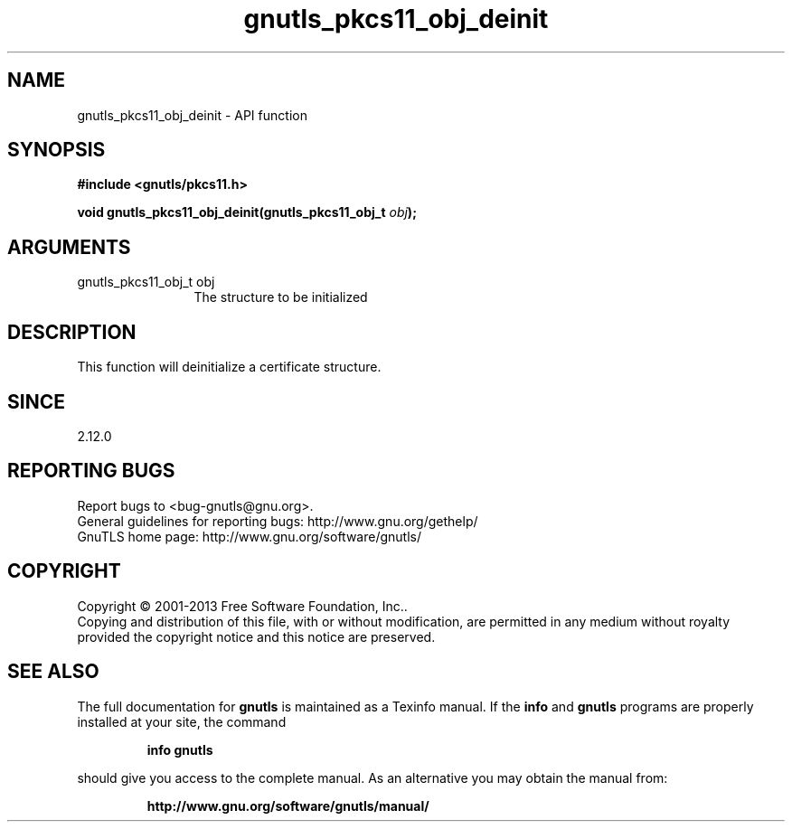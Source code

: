 .\" DO NOT MODIFY THIS FILE!  It was generated by gdoc.
.TH "gnutls_pkcs11_obj_deinit" 3 "3.2.5" "gnutls" "gnutls"
.SH NAME
gnutls_pkcs11_obj_deinit \- API function
.SH SYNOPSIS
.B #include <gnutls/pkcs11.h>
.sp
.BI "void gnutls_pkcs11_obj_deinit(gnutls_pkcs11_obj_t " obj ");"
.SH ARGUMENTS
.IP "gnutls_pkcs11_obj_t obj" 12
The structure to be initialized
.SH "DESCRIPTION"
This function will deinitialize a certificate structure.
.SH "SINCE"
2.12.0
.SH "REPORTING BUGS"
Report bugs to <bug-gnutls@gnu.org>.
.br
General guidelines for reporting bugs: http://www.gnu.org/gethelp/
.br
GnuTLS home page: http://www.gnu.org/software/gnutls/

.SH COPYRIGHT
Copyright \(co 2001-2013 Free Software Foundation, Inc..
.br
Copying and distribution of this file, with or without modification,
are permitted in any medium without royalty provided the copyright
notice and this notice are preserved.
.SH "SEE ALSO"
The full documentation for
.B gnutls
is maintained as a Texinfo manual.  If the
.B info
and
.B gnutls
programs are properly installed at your site, the command
.IP
.B info gnutls
.PP
should give you access to the complete manual.
As an alternative you may obtain the manual from:
.IP
.B http://www.gnu.org/software/gnutls/manual/
.PP
